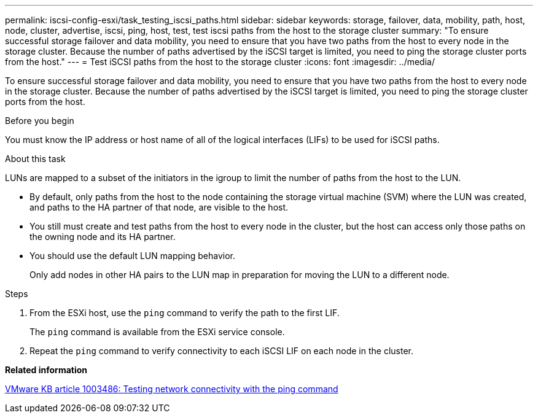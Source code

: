---
permalink: iscsi-config-esxi/task_testing_iscsi_paths.html
sidebar: sidebar
keywords: storage, failover, data, mobility, path, host, node, cluster, advertise, iscsi, ping, host, test, test iscsi paths from the host to the storage cluster
summary: "To ensure successful storage failover and data mobility, you need to ensure that you have two paths from the host to every node in the storage cluster. Because the number of paths advertised by the iSCSI target is limited, you need to ping the storage cluster ports from the host."
---
= Test iSCSI paths from the host to the storage cluster
:icons: font
:imagesdir: ../media/

[.lead]
To ensure successful storage failover and data mobility, you need to ensure that you have two paths from the host to every node in the storage cluster. Because the number of paths advertised by the iSCSI target is limited, you need to ping the storage cluster ports from the host.

.Before you begin

You must know the IP address or host name of all of the logical interfaces (LIFs) to be used for iSCSI paths.

.About this task

LUNs are mapped to a subset of the initiators in the igroup to limit the number of paths from the host to the LUN.

* By default, only paths from the host to the node containing the storage virtual machine (SVM) where the LUN was created, and paths to the HA partner of that node, are visible to the host.
* You still must create and test paths from the host to every node in the cluster, but the host can access only those paths on the owning node and its HA partner.
* You should use the default LUN mapping behavior.
+
Only add nodes in other HA pairs to the LUN map in preparation for moving the LUN to a different node.

.Steps

. From the ESXi host, use the `ping` command to verify the path to the first LIF.
+
The `ping` command is available from the ESXi service console.

. Repeat the `ping` command to verify connectivity to each iSCSI LIF on each node in the cluster.

*Related information*

http://kb.vmware.com/kb/1003486[VMware KB article 1003486: Testing network connectivity with the ping command]
